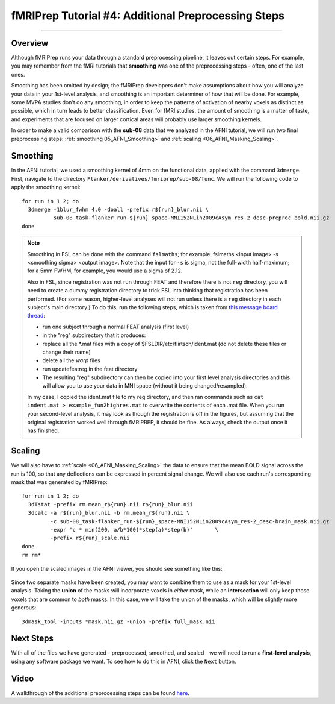 .. _fMRIPrep_Demo_4_AdditionalPreproc:

====================================================
fMRIPrep Tutorial #4: Additional Preprocessing Steps
====================================================

---------

Overview
********

Although fMRIPrep runs your data through a standard preprocessing pipeline, it leaves out certain steps. For example, you may remember from the fMRI tutorials that **smoothing** was one of the preprocessing steps - often, one of the last ones.

Smoothing has been omitted by design; the fMRIPrep developers don't make assumptions about how you will analyze your data in your 1st-level analysis, and smoothing is an important determiner of how that will be done. For example, some MVPA studies don't do any smoothing, in order to keep the patterns of activation of nearby voxels as distinct as possible, which in turn leads to better classification. Even for fMRI studies, the amount of smoothing is a matter of taste, and experiments that are focused on larger cortical areas will probably use larger smoothing kernels.

In order to make a valid comparison with the **sub-08** data that we analyzed in the AFNI tutorial, we will run two final preprocessing steps: :ref:`smoothing 05_AFNI_Smoothing>` and :ref:`scaling <06_AFNI_Masking_Scaling>`.

Smoothing
*********

In the AFNI tutorial, we used a smoothing kernel of 4mm on the functional data, applied with the command ``3dmerge``. First, navigate to the directory ``Flanker/derivatives/fmriprep/sub-08/func``. We will run the following code to apply the smoothing kernel:

::

  for run in 1 2; do
    3dmerge -1blur_fwhm 4.0 -doall -prefix r${run}_blur.nii \
            sub-08_task-flanker_run-${run}_space-MNI152NLin2009cAsym_res-2_desc-preproc_bold.nii.gz
  done

.. note::

  Smoothing in FSL can be done with the command ``fslmaths``; for example, fslmaths <input image> -s <smoothing sigma> <output image>. Note that the input for ``-s`` is sigma, not the full-width half-maximum; for a 5mm FWHM, for example, you would use a sigma of 2.12.

  Also in FSL, since registration was not run through FEAT and therefore there is not ``reg`` directory, you will need to create a dummy registration directory to trick FSL into thinking that registration has been performed. (For some reason, higher-level analyses will not run unless there is a ``reg`` directory in each subject's main directory.) To do this, run the following steps, which is taken from `this message board thread <https://www.jiscmail.ac.uk/cgi-bin/webadmin?A2=fsl;a779b3b8.1408>`__:

  - run one subject through a normal FEAT analysis (first level)
  - in the "reg" subdirectory that it produces:
  - replace all the *.mat files with a copy of $FSLDIR/etc/flirtsch/ident.mat (do not delete these files or change their name)
  - delete all the *warp* files
  - run updatefeatreg in the feat directory
  - The resulting "reg" subdirectory can then be copied into your first level analysis directories and this will allow you to use your data in MNI space (without it being changed/resampled).

  In my case, I copied the ident.mat file to my reg directory, and then ran commands such as ``cat indent.mat > example_fun2highres.mat`` to overwrite the contents of each .mat file. When you run your second-level analysis, it may look as though the registration is off in the figures, but assuming that the original registration worked well through fMRIPREP, it should be fine. As always, check the output once it has finished.

Scaling
*******


We will also have to :ref:`scale <06_AFNI_Masking_Scaling>` the data to ensure that the mean BOLD signal across the run is 100, so that any deflections can be expressed in percent signal change. We will also use each run's corresponding mask that was generated by fMRIPrep:

::

  for run in 1 2; do
    3dTstat -prefix rm.mean_r${run}.nii r${run}_blur.nii
    3dcalc -a r${run}_blur.nii -b rm.mean_r${run}.nii \
           -c sub-08_task-flanker_run-${run}_space-MNI152NLin2009cAsym_res-2_desc-brain_mask.nii.gz                            \
           -expr 'c * min(200, a/b*100)*step(a)*step(b)'       \
           -prefix r${run}_scale.nii
  done
  rm rm*
  
If you open the scaled images in the AFNI viewer, you should see something like this:

.. figure:: 04_ScaledImages.png

Since two separate masks have been created, you may want to combine them to use as a mask for your 1st-level analysis. Taking the **union** of the masks will incorporate voxels in *either* mask, while an **intersection** will only keep those voxels that are common to *both* masks. In this case, we will take the union of the masks, which will be slightly more generous:

::

  3dmask_tool -inputs *mask.nii.gz -union -prefix full_mask.nii
  

Next Steps
**********

With all of the files we have generated - preprocessed, smoothed, and scaled - we will need to run a **first-level analysis**, using any software package we want. To see how to do this in AFNI, click the ``Next`` button.

Video
*****

A walkthrough of the additional preprocessing steps can be found `here <https://www.youtube.com/watch?v=lA9ZUefF3Po>`__.
